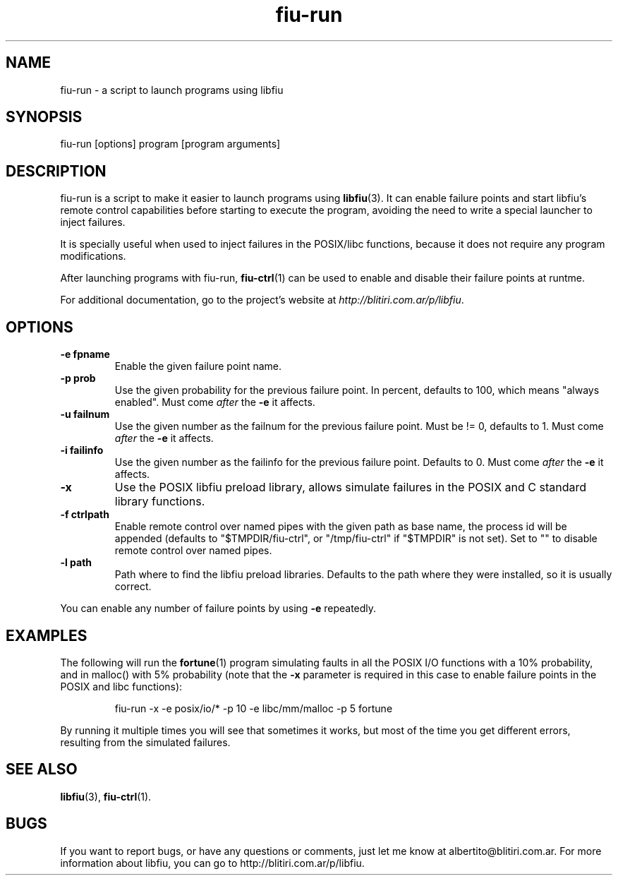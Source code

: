 .TH fiu-run 1 "16/Jun/2009"
.SH NAME
fiu-run - a script to launch programs using libfiu
.SH SYNOPSIS
fiu-run [options] program [program arguments]

.SH DESCRIPTION
fiu-run is a script to make it easier to launch programs using
\fBlibfiu\fR(3). It can enable failure points and start libfiu's remote
control capabilities before starting to execute the program, avoiding the need
to write a special launcher to inject failures.

It is specially useful when used to inject failures in the POSIX/libc
functions, because it does not require any program modifications.

After launching programs with fiu-run, \fBfiu-ctrl\fR(1) can be used to enable
and disable their failure points at runtme.

For additional documentation, go to the project's website at
.IR http://blitiri.com.ar/p/libfiu .

.SH OPTIONS
.TP
.B "-e fpname"
Enable the given failure point name.
.TP
.B "-p prob"
Use the given probability for the previous failure point. In percent, defaults
to 100, which means "always enabled". Must come \fIafter\fR the \fB-e\fR it
affects.
.TP
.B "-u failnum"
Use the given number as the failnum for the previous failure point. Must be !=
0, defaults to 1. Must come \fIafter\fR the \fB-e\fR it affects.
.TP
.B "-i failinfo"
Use the given number as the failinfo for the previous failure point. Defaults
to 0. Must come \fIafter\fR the \fB-e\fR it affects.
.TP
.B -x
Use the POSIX libfiu preload library, allows simulate failures in the POSIX
and C standard library functions.
.TP
.B "-f ctrlpath"
Enable remote control over named pipes with the given path as base name, the
process id will be appended (defaults to "$TMPDIR/fiu-ctrl", or
"/tmp/fiu-ctrl" if "$TMPDIR" is not set). Set to "" to disable remote control
over named pipes.
.TP
.B "-l path"
Path where to find the libfiu preload libraries. Defaults to the path where
they were installed, so it is usually correct.

.P
You can enable any number of failure points by using \fB-e\fR repeatedly.

.SH EXAMPLES
The following will run the \fBfortune\fR(1) program simulating faults in all
the POSIX I/O functions with a 10% probability, and in malloc() with 5%
probability (note that the \fB-x\fR parameter is required in this case to
enable failure points in the POSIX and libc functions):

.RS
.nf
fiu\-run \-x \-e posix/io/* \-p 10 \-e libc/mm/malloc \-p 5 fortune
.fi
.RE

By running it multiple times you will see that sometimes it works, but most of
the time you get different errors, resulting from the simulated failures.

.SH SEE ALSO
.BR libfiu (3),
.BR fiu-ctrl (1).

.SH BUGS
If you want to report bugs, or have any questions or comments, just let me
know at albertito@blitiri.com.ar. For more information about libfiu, you can
go to http://blitiri.com.ar/p/libfiu.

